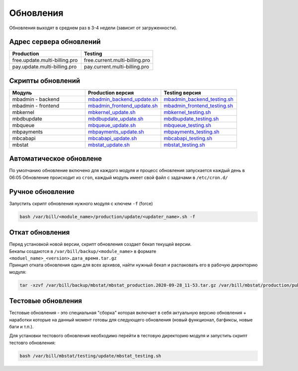 Обновления
###########################################

| Обновления выходят в среднем раз в 3-4 недели (зависит от загруженности).

Адрес сервера обновлений
*******************************************

.. list-table:: 
   :widths: 100 100
   :header-rows: 1

   * - Production
     - Testing
   * - free.update.multi-billing.pro
     - free.current.multi-billing.pro
   * - pay.update.multi-billing.pro
     - pay.current.multi-billing.pro

Скрипты обновлений
*******************************************

.. list-table:: 
   :widths: 100 100 100
   :header-rows: 1

   * - Модуль
     - Production версия
     - Testing версия
   * - mbadmin - backend
     - `mbadmin_backend_update.sh <http://free.update.multi-billing.pro/mbadmin_backend_update.sh>`_
     - `mbadmin_backend_testing.sh <http://free.current.multi-billing.pro/mbadmin_backend_testing.sh>`_
   * - mbadmin - frontend
     - `mbadmin_frontend_update.sh <http://free.update.multi-billing.pro/mbadmin_frontend_update.sh>`_
     - `mbadmin_frontend_testing.sh <http://free.current.multi-billing.pro/mbadmin_frontend_testing.sh>`_
   * - mbkernel
     - `mbkernel_update.sh <http://free.update.multi-billing.pro/mbkernel_update.sh>`_
     - `mbkernel_testing.sh <http://free.current.multi-billing.pro/mbkernel_testing.sh>`_
   * - mbdbupdate
     - `mbdbupdate_update.sh <http://free.update.multi-billing.pro/mbdbupdate_update.sh>`_
     - `mbdbupdate_testing.sh <http://free.current.multi-billing.pro/mbdbupdate_testing.sh>`_
   * - mbqueue
     - `mbqueue_update.sh <http://free.update.multi-billing.pro/mbqueue_update.sh>`_
     - `mbqueue_testing.sh <http://free.current.multi-billing.pro/mbqueue_testing.sh>`_
   * - mbpayments
     - `mbpayments_update.sh <http://free.update.multi-billing.pro/mbpayments_update.sh>`_
     - `mbpayments_testing.sh <http://free.current.multi-billing.pro/mbpayments_testing.sh>`_
   * - mbcabapi
     - `mbcabapi_update.sh <http://free.update.multi-billing.pro/mbcabapi_update.sh>`_
     - `mbcabapi_testing.sh <http://free.current.multi-billing.pro/mbcabapi_testing.sh>`_
   * - mbstat
     - `mbstat_update.sh <http://free.update.multi-billing.pro/mbstat_update.sh>`_
     - `mbstat_testing.sh <http://free.current.multi-billing.pro/mbstat_testing.sh>`_

Автоматическое обновлене
*******************************************

По умолчанию обновление включено для каждого модуля и процесс обновления запускается каждый день в 06:05
Обновление происходит из ``cron``, каждый модуль имеет свой файл с задачами в ``/etc/cron.d/``


Ручное обновление
*******************************************

Запустить скрипт обновления нужного модуля с ключем ``-f`` (force) 

.. code-block:: sh

  bash /var/bill/<module_name>/production/update/<updater_name>.sh -f


Откат обновления
*******************************************

| Перед установкой новой версии, скрипт обновления создает бекап текущей версии.
| Бекапы создаются в ``/var/bill/backup/<module_name>`` в формате ``<moduel_name>_<version>.дата_время.tar.gz``
| Принцип отката обновления один для всех архивов, найти нужный бекап и распаковать его в рабочую директорию модуля:

.. code-block:: sh

  tar -xzvf /var/bill/backup/mbstat/mbstat_production.2020-09-28_11-53.tar.gz /var/bill/mbstat/production/public


Тестовые обновления
*******************************************

Тестовые обновления - это специальная "сборка" которая включает в себя актуальную версию обновления + наработки которые на данный момент готовы для следующего обновления (новый функционал, багфиксы, новые баги и т.п.).

Для установки тестового обновления необходимо перейти в тестовую директорию модуля и запустить скрипт тестовго обновления:

.. code-block:: sh

  bash /var/bill/mbstat/testing/update/mbstat_testing.sh

